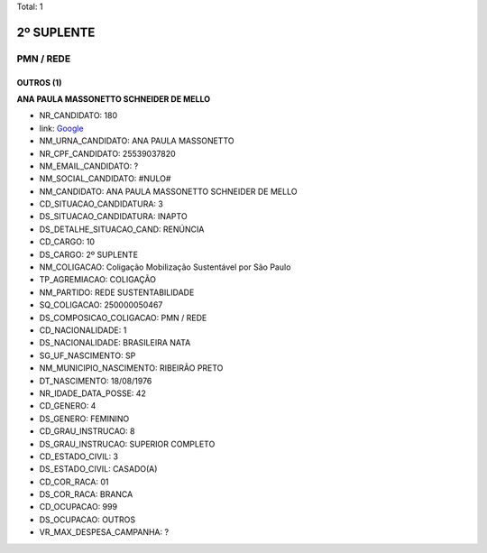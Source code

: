 Total: 1

2º SUPLENTE
===========

PMN / REDE
----------

OUTROS (1)
..........

**ANA PAULA MASSONETTO SCHNEIDER DE MELLO**

- NR_CANDIDATO: 180
- link: `Google <https://www.google.com/search?q=ANA+PAULA+MASSONETTO+SCHNEIDER+DE+MELLO>`_
- NM_URNA_CANDIDATO: ANA PAULA MASSONETTO
- NR_CPF_CANDIDATO: 25539037820
- NM_EMAIL_CANDIDATO: ?
- NM_SOCIAL_CANDIDATO: #NULO#
- NM_CANDIDATO: ANA PAULA MASSONETTO SCHNEIDER DE MELLO
- CD_SITUACAO_CANDIDATURA: 3
- DS_SITUACAO_CANDIDATURA: INAPTO
- DS_DETALHE_SITUACAO_CAND: RENÚNCIA
- CD_CARGO: 10
- DS_CARGO: 2º SUPLENTE
- NM_COLIGACAO: Coligação Mobilização Sustentável por São Paulo
- TP_AGREMIACAO: COLIGAÇÃO
- NM_PARTIDO: REDE SUSTENTABILIDADE
- SQ_COLIGACAO: 250000050467
- DS_COMPOSICAO_COLIGACAO: PMN / REDE
- CD_NACIONALIDADE: 1
- DS_NACIONALIDADE: BRASILEIRA NATA
- SG_UF_NASCIMENTO: SP
- NM_MUNICIPIO_NASCIMENTO: RIBEIRÃO PRETO
- DT_NASCIMENTO: 18/08/1976
- NR_IDADE_DATA_POSSE: 42
- CD_GENERO: 4
- DS_GENERO: FEMININO
- CD_GRAU_INSTRUCAO: 8
- DS_GRAU_INSTRUCAO: SUPERIOR COMPLETO
- CD_ESTADO_CIVIL: 3
- DS_ESTADO_CIVIL: CASADO(A)
- CD_COR_RACA: 01
- DS_COR_RACA: BRANCA
- CD_OCUPACAO: 999
- DS_OCUPACAO: OUTROS
- VR_MAX_DESPESA_CAMPANHA: ?

